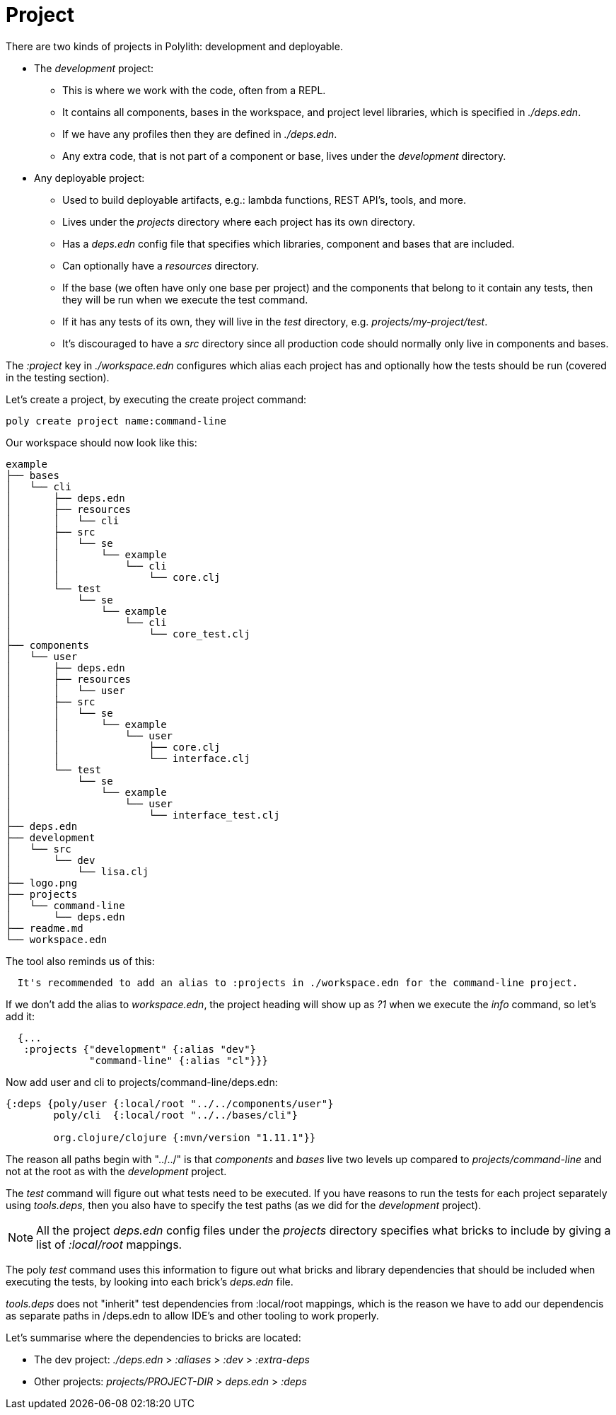 = Project

There are two kinds of projects in Polylith: development and deployable.

* The _development_ project:
- This is where we work with the code, often from a REPL.
- It contains all components, bases in the workspace, and project level libraries, which is specified in _./deps.edn_.
- If we have any profiles then they are defined in _./deps.edn_.
- Any extra code, that is not part of a component or base, lives under the _development_ directory.

* Any deployable project:
- Used to build deployable artifacts, e.g.: lambda functions, REST API's, tools, and more.
- Lives under the _projects_ directory where each project has its own directory.
- Has a _deps.edn_ config file that specifies which libraries, component and bases that are included.
- Can optionally have a _resources_ directory.
- If the base (we often have only one base per project) and the components that belong to it contain any tests, then they will be run when we execute the test command.
- If it has any tests of its own, they will live in the _test_ directory, e.g. _projects/my-project/test_.
- It's discouraged to have a _src_ directory since all production code should normally only live in components and bases.

The _:project_ key in _./workspace.edn_ configures which alias each project has and optionally how the tests should be run (covered in the testing section).

Let's create a project, by executing the create project command:

[source,shell]
----
poly create project name:command-line
----

Our workspace should now look like this:

[source,shell]
----
example
├── bases
│   └── cli
│       ├── deps.edn
│       ├── resources
│       │   └── cli
│       ├── src
│       │   └── se
│       │       └── example
│       │           └── cli
│       │               └── core.clj
│       └── test
│           └── se
│               └── example
│                   └── cli
│                       └── core_test.clj
├── components
│   └── user
│       ├── deps.edn
│       ├── resources
│       │   └── user
│       ├── src
│       │   └── se
│       │       └── example
│       │           └── user
│       │               ├── core.clj
│       │               └── interface.clj
│       └── test
│           └── se
│               └── example
│                   └── user
│                       └── interface_test.clj
├── deps.edn
├── development
│   └── src
│       └── dev
│           └── lisa.clj
├── logo.png
├── projects
│   └── command-line
│       └── deps.edn
├── readme.md
└── workspace.edn
----

The tool also reminds us of this:

[source,shell]
----
  It's recommended to add an alias to :projects in ./workspace.edn for the command-line project.
----

If we don't add the alias to _workspace.edn_, the project heading will show up as _?1_ when we execute the _info_ command, so let's add it:

[source,clojure]
----
  {...
   :projects {"development" {:alias "dev"}
              "command-line" {:alias "cl"}}}
----

Now add user and cli to projects/command-line/deps.edn:

[source,clojure]
----
{:deps {poly/user {:local/root "../../components/user"}
        poly/cli  {:local/root "../../bases/cli"}

        org.clojure/clojure {:mvn/version "1.11.1"}}
----

The reason all paths begin with "../../" is that _components_ and _bases_ live two levels up compared to _projects/command-line_ and not at the root as with the _development_ project.

The _test_ command will figure out what tests need to be executed. If you have reasons to run the tests for each project separately using _tools.deps_, then you also have to specify the test paths (as we did for the _development_ project).

====
NOTE: All the project _deps.edn_ config files under the _projects_ directory specifies what bricks to include by giving a list of _:local/root_ mappings.

The poly _test_ command uses this information to figure out what bricks and library dependencies that should be included when executing the tests, by looking into each brick's _deps.edn_ file.

_tools.deps_ does not "inherit" test dependencies from :local/root mappings, which is the reason we have to add our dependencis as separate paths in /deps.edn to allow IDE's and other tooling to work properly.
====

Let's summarise where the dependencies to bricks are located:

* The dev project: _./deps.edn_ > _:aliases_ > _:dev_ > _:extra-deps_
* Other projects: _projects/PROJECT-DIR_ > _deps.edn_ > _:deps_
